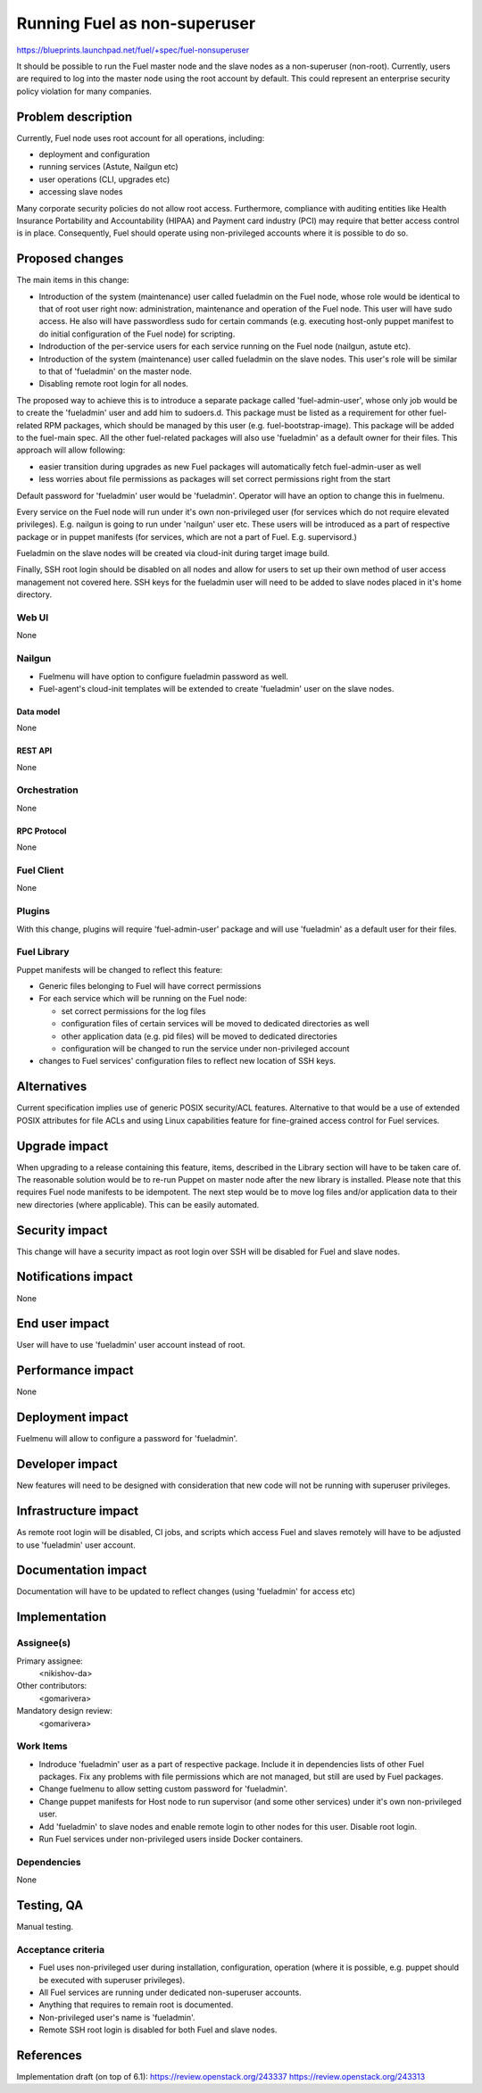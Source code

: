 ..
 This work is licensed under a Creative Commons Attribution 3.0 Unported
 License.

 http://creativecommons.org/licenses/by/3.0/legalcode

==========================================
Running Fuel as non-superuser
==========================================

https://blueprints.launchpad.net/fuel/+spec/fuel-nonsuperuser

It should be possible to run the Fuel master node and the slave nodes as a
non-superuser (non-root).  Currently, users are required to log into the master
node using the root account by default.  This could represent  an enterprise
security policy violation for many companies.

--------------------
Problem description
--------------------

Currently, Fuel node uses root account for all operations, including:

* deployment and configuration

* running services (Astute, Nailgun etc)

* user operations (CLI, upgrades etc)

* accessing slave nodes

Many corporate security policies do not allow root access.  Furthermore,
compliance with auditing entities like Health Insurance Portability and
Accountability (HIPAA) and Payment card industry (PCI) may require that better
access control is in place. Consequently, Fuel should operate using
non-privileged accounts where it is possible to do so.

----------------
Proposed changes
----------------

The main items in this change:

* Introduction of the system (maintenance) user called fueladmin on the Fuel
  node, whose role would be identical to that of root user right now:
  administration, maintenance and operation of the Fuel node. This user will
  have sudo access. He also will have passwordless sudo for certain commands
  (e.g. executing host-only puppet manifest to do initial configuration of the
  Fuel node) for scripting.

* Indroduction of the per-service users for each service running  on the Fuel
  node (nailgun, astute etc).

* Introduction of the system (maintenance) user called fueladmin on the slave
  nodes.  This user's role will be similar to that of 'fueladmin' on the master
  node.

* Disabling remote root login for all nodes.

The proposed way to achieve this is to introduce a separate package called
'fuel-admin-user', whose only job would be to create the 'fueladmin' user and
add him to sudoers.d. This package must be listed as a requirement for other
fuel-related RPM packages, which should be managed by this user (e.g.
fuel-bootstrap-image).  This package will be added to the fuel-main spec. All
the other fuel-related packages will also use 'fueladmin' as a default owner
for their files. This approach will allow following:

* easier transition during upgrades as new Fuel packages will automatically
  fetch fuel-admin-user as well

* less worries about file permissions as packages will set correct permissions
  right from the start

Default password for 'fueladmin' user would be 'fueladmin'. Operator will have
an option to change this in fuelmenu.

Every service on the Fuel node will run under it's own non-privileged user (for
services which do not require elevated privileges). E.g. nailgun is going to
run under 'nailgun' user etc. These users will be introduced as a part of
respective package or in puppet manifests (for services, which are not a part
of Fuel. E.g. supervisord.)

Fueladmin on the slave nodes will be created via cloud-init during target image
build.

Finally, SSH root login should be disabled on all nodes and allow for users to
set up their own method of user access management not covered here. SSH keys
for the fueladmin user will need to be added to slave nodes placed in it's home
directory.

Web UI
======

None

Nailgun
=======

* Fuelmenu will have option to configure fueladmin password as well.

* Fuel-agent's cloud-init templates will be extended to create 'fueladmin'
  user on the slave nodes.

Data model
----------

None

REST API
--------

None

Orchestration
=============

None

RPC Protocol
------------

None

Fuel Client
===========

None

Plugins
=======

With this change, plugins will require 'fuel-admin-user' package and will
use 'fueladmin' as a default user for their files.

Fuel Library
============

Puppet manifests will be changed to reflect this feature:

* Generic files belonging to Fuel will have correct permissions

* For each service which will be running on the Fuel node:

  * set correct permissions for the log files

  * configuration files of certain services will be moved to dedicated
    directories as well

  * other application data (e.g. pid files) will be moved to dedicated
    directories

  * configuration will be changed to run the service under non-privileged
    account

* changes to Fuel services' configuration files to reflect new location of SSH keys.

------------
Alternatives
------------

Current specification implies use of generic POSIX security/ACL features.
Alternative to that would be a use of extended POSIX attributes for file ACLs
and using Linux capabilities feature for fine-grained access control for Fuel
services.

--------------
Upgrade impact
--------------

When upgrading to a release containing this feature, items, described in the
Library section will have to be taken care of. The reasonable solution would
be to re-run Puppet on master node after the new library is installed.
Please note that this requires Fuel node manifests to be idempotent.
The next step would be to move log files and/or application data to their new
directories (where applicable). This can be easily automated.

---------------
Security impact
---------------

This change will have a security impact as root login over SSH will be
disabled for Fuel and slave nodes.

--------------------
Notifications impact
--------------------

None

---------------
End user impact
---------------

User will have to use 'fueladmin' user account instead of root.

------------------
Performance impact
------------------

None

-----------------
Deployment impact
-----------------

Fuelmenu will allow to configure a password for 'fueladmin'.

----------------
Developer impact
----------------

New features will need to be designed with consideration that new code will
not be running with superuser privileges.

---------------------
Infrastructure impact
---------------------

As remote root login will be disabled, CI jobs, and scripts which access Fuel
and slaves remotely will have to be adjusted to use 'fueladmin' user account.

--------------------
Documentation impact
--------------------

Documentation will have to be updated to reflect changes (using 'fueladmin'
for access etc)

--------------
Implementation
--------------

Assignee(s)
===========

Primary assignee:
  <nikishov-da>

Other contributors:
  <gomarivera>

Mandatory design review:
  <gomarivera>


Work Items
==========

* Indroduce 'fueladmin' user as a part of respective package.
  Include it in dependencies lists of other Fuel packages.
  Fix any problems with file permissions which are not managed,
  but still are used by Fuel packages.

* Change fuelmenu to allow setting custom password for 'fueladmin'.

* Change puppet manifests for Host node to run supervisor (and some other
  services) under it's own non-privileged user.

* Add 'fueladmin' to slave nodes and enable remote login to other nodes for
  this user. Disable root login.

* Run Fuel services under non-privileged users inside Docker containers.


Dependencies
============

None

------------
Testing, QA
------------

Manual testing.

Acceptance criteria
===================

* Fuel uses non-privileged user during installation, configuration, operation
  (where it is possible, e.g. puppet should be executed with superuser
  privileges).

* All Fuel services are running under dedicated non-superuser accounts.

* Anything that requires to remain root is documented.

* Non-privileged user's name is 'fueladmin'.

* Remote SSH root login is disabled for both Fuel and slave nodes.

----------
References
----------

Implementation draft (on top of 6.1):
https://review.openstack.org/243337
https://review.openstack.org/243313
